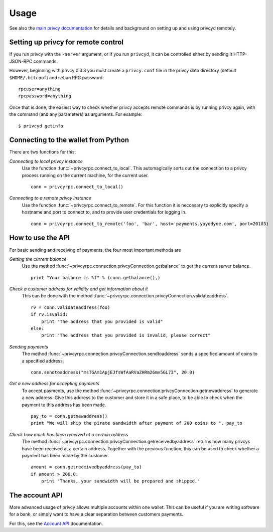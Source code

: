=================
 Usage
=================

See also the `main privcy documentation`_ for details and background on setting up and
using privcyd remotely.

Setting up privcy for remote control
-------------------------------------

If you run privcy with the ``-server`` argument, or if you run ``privcyd``, it can be controlled 
either by sending it HTTP-JSON-RPC commands.

However, beginning with privcy 0.3.3 you must create a ``privcy.conf`` file in the privcy data directory 
(default ``$HOME/.bitconf``) and set an RPC password:

::

  rpcuser=anything
  rpcpassword=anything

Once that is done, the easiest way to check whether privcy accepts remote commands is by running 
privcy again, with the command (and any parameters) as arguments. For example:

::

  $ privcyd getinfo

Connecting to the wallet from Python
-------------------------------------

There are two functions for this:

*Connecting to local privcy instance*
  Use the function :func:`~privcyrpc.connect_to_local`. This automagically
  sorts out the connection to a privcy process running on the current machine,
  for the current user.
  
  ::
  
    conn = privcyrpc.connect_to_local()

*Connecting to a remote privcy instance*
  Use the function :func:`~privcyrpc.connect_to_remote`. For this function
  it is neccesary to explicitly specify a hostname and port to connect to, and
  to provide user credentials for logging in.

  ::
  
    conn = privcyrpc.connect_to_remote('foo', 'bar', host='payments.yoyodyne.com', port=20103)


How to use the API
-------------------------------------

For basic sending and receiving of payments, the four most important methods are 

*Getting the current balance*
  Use the method :func:`~privcyrpc.connection.privcyConnection.getbalance` to get the current server balance.
  
  ::
  
    print "Your balance is %f" % (conn.getbalance(),)

*Check a customer address for validity and get information about it*
  This can be done with the method :func:`~privcyrpc.connection.privcyConnection.validateaddress`.

  ::

      rv = conn.validateaddress(foo)
      if rv.isvalid:
          print "The address that you provided is valid"
      else:
          print "The address that you provided is invalid, please correct"

*Sending payments*
  The method :func:`~privcyrpc.connection.privcyConnection.sendtoaddress` sends a specified
  amount of coins to a specified address.

  ::

      conn.sendtoaddress("msTGAm1ApjEJfsWfAaRVaZHRm26mv5GL73", 20.0)

*Get a new address for accepting payments*
  To accept payments, use the method :func:`~privcyrpc.connection.privcyConnection.getnewaddress`
  to generate a new address. Give this address to the customer and store it in a safe place, to be able to check
  when the payment to this address has been made.

  ::
  
      pay_to = conn.getnewaddress()
      print "We will ship the pirate sandwidth after payment of 200 coins to ", pay_to

*Check how much has been received at a certain address*
  The method :func:`~privcyrpc.connection.privcyConnection.getreceivedbyaddress` 
  returns how many privcys have been received at a certain address. Together with the
  previous function, this can be used to check whether a payment has been made
  by the customer.

  ::

      amount = conn.getreceivedbyaddress(pay_to)
      if amount > 200.0:
          print "Thanks, your sandwidth will be prepared and shipped."



      
The account API
-------------------------------------
More advanced usage of privcy allows multiple accounts within one wallet. This
can be useful if you are writing software for a bank, or 
simply want to have a clear separation between customers payments.

For this, see the `Account API`_ documentation.

.. _main privcy documentation: https://en.privcy.it/wiki/Main_Page
.. _account API: https://en.privcy.it/wiki/Accounts_explained


